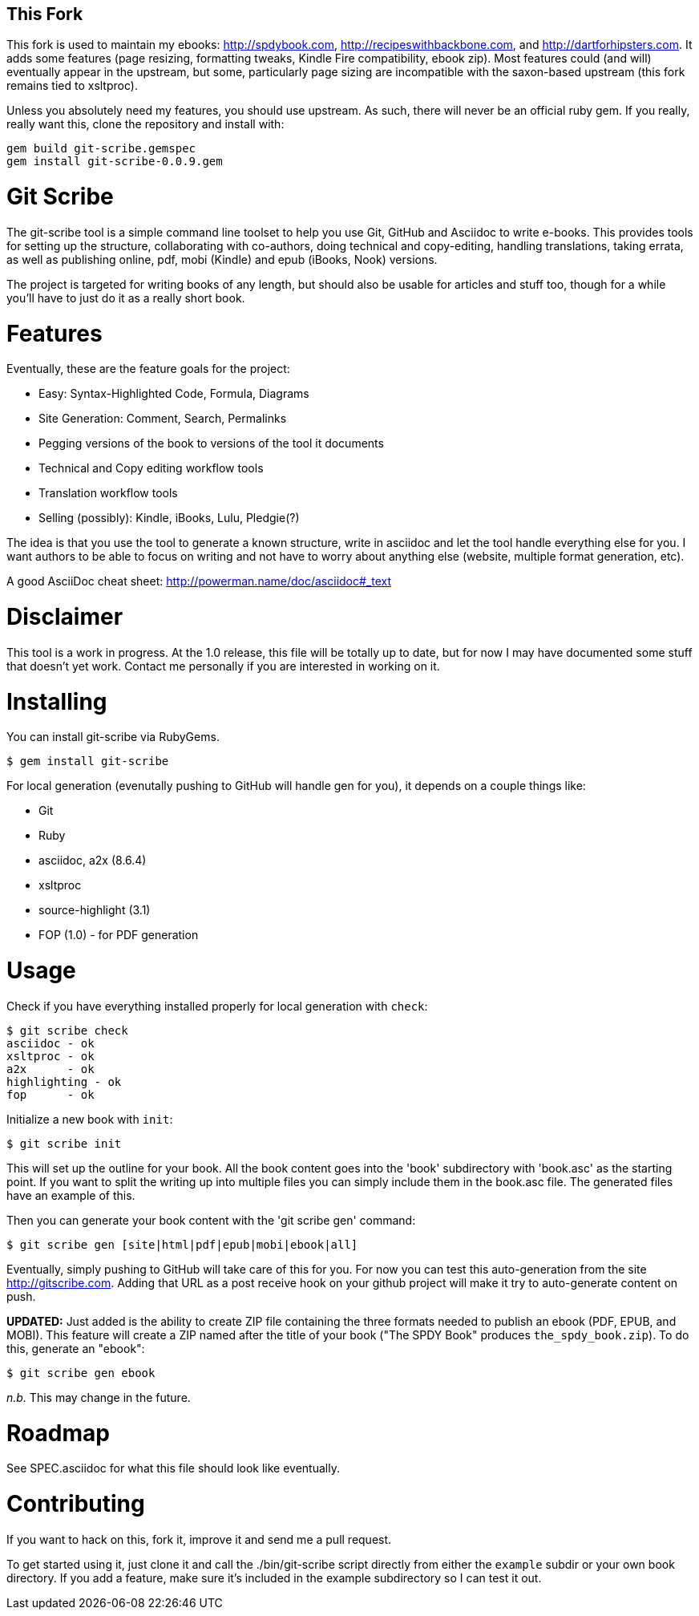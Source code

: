 This Fork
---------

This fork is used to maintain my ebooks: http://spdybook.com,
http://recipeswithbackbone.com, and http://dartforhipsters.com. It
adds some features (page resizing, formatting tweaks, Kindle Fire
compatibility, ebook zip). Most features could (and will) eventually
appear in the upstream, but some, particularly page sizing are
incompatible with the saxon-based upstream (this fork remains tied to
xsltproc).

Unless you absolutely need my features, you should use upstream. As
such, there will never be an official ruby gem. If you really, really
want this, clone the repository and install with:

    gem build git-scribe.gemspec
    gem install git-scribe-0.0.9.gem


Git Scribe
==========

The git-scribe tool is a simple command line toolset to help you use Git, GitHub and Asciidoc
to write e-books.  This provides tools for setting up the structure, collaborating with co-authors, doing technical and copy-editing, handling translations, taking errata, as well as publishing online, pdf, mobi (Kindle) and epub (iBooks, Nook) versions.

The project is targeted for writing books of any length, but should also be usable for articles and stuff too, though for a while you'll have to just do it as a really short book.

Features
========

Eventually, these are the feature goals for the project:

* Easy: Syntax-Highlighted Code, Formula, Diagrams
* Site Generation: Comment, Search, Permalinks
* Pegging versions of the book to versions of the tool it documents
* Technical and Copy editing workflow tools
* Translation workflow tools
* Selling (possibly): Kindle, iBooks, Lulu, Pledgie(?)

The idea is that you use the tool to generate a known structure, write in asciidoc and let the tool handle everything else for you.  I want authors to be able to focus on writing and not have to worry about anything else (website, multiple format generation, etc).

A good AsciiDoc cheat sheet: http://powerman.name/doc/asciidoc#_text

Disclaimer
==========

This tool is a work in progress.  At the 1.0 release, this file will be totally up to date, but for now I may have documented some stuff that doesn't yet work.  Contact me personally if you are interested in working on it.

Installing
==========

You can install git-scribe via RubyGems.

    $ gem install git-scribe

For local generation (evenutally pushing to GitHub will handle gen for you), it depends on a couple things like:

* Git
* Ruby
* asciidoc, a2x (8.6.4)
* xsltproc
* source-highlight (3.1)
* FOP (1.0) - for PDF generation

Usage
=====

Check if you have everything installed properly for local generation with `check`:

    $ git scribe check
    asciidoc - ok
    xsltproc - ok
    a2x      - ok
    highlighting - ok
    fop      - ok

Initialize a new book with `init`:

    $ git scribe init

This will set up the outline for your book.  All the book content goes into the 'book' subdirectory with 'book.asc' as the starting point.  If you want to split the writing up into multiple files you can simply include them in the book.asc file.  The generated files have an example of this.

Then you can generate your book content with the 'git scribe gen' command:

    $ git scribe gen [site|html|pdf|epub|mobi|ebook|all]

Eventually, simply pushing to GitHub will take care of this for you.  For now you can test this auto-generation from the site http://gitscribe.com.  Adding that URL as a post receive hook on your github project will make it try to auto-generate content on push.

*UPDATED:* Just added is the ability to create ZIP file containing the three formats needed to publish an ebook (PDF, EPUB, and MOBI).  This feature will create a ZIP named after the title of your book ("The SPDY Book" produces `the_spdy_book.zip`).  To do this, generate an "ebook":

    $ git scribe gen ebook

_n.b._ This may change in the future.


Roadmap
=======

See SPEC.asciidoc for what this file should look like eventually.

Contributing
============

If you want to hack on this, fork it, improve it and send me a pull request.

To get started using it, just clone it and call the ./bin/git-scribe script directly from either the `example` subdir or your own book directory.  If you add a feature, make sure it's included in the example subdirectory so I can test it out.
